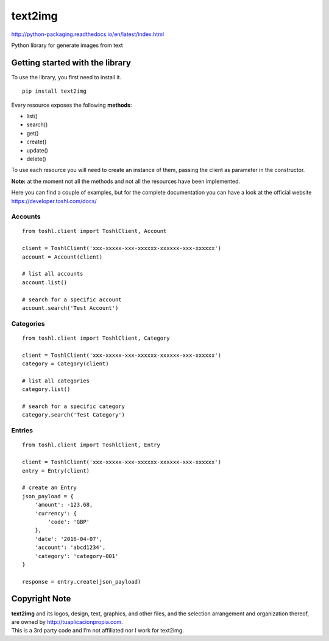 text2img |License MIT|
==========================

http://python-packaging.readthedocs.io/en/latest/index.html


|PyPI version|

.. |PyPI version| image:: https://badge.fury.io/py/text2img.svg
   :target: https://badge.fury.io/py/text2img

Python library for generate images from text

Getting started with the library
--------------------------------

| To use the library, you first need to install it.

::

    pip install text2img

Every resource exposes the following **methods**:

-  list()
-  search()
-  get()
-  create()
-  update()
-  delete()

To use each resource you will need to create an instance of them,
passing the client as parameter in the constructor.

**Note:** at the moment not all the methods and not all the resources
have been implemented.

Here you can find a couple of examples, but for the complete
documentation you can have a look at the official website
https://developer.toshl.com/docs/

Accounts
~~~~~~~~

::

    from toshl.client import ToshlClient, Account

    client = ToshlClient('xxx-xxxxx-xxx-xxxxxx-xxxxxx-xxx-xxxxxx')
    account = Account(client)

    # list all accounts
    account.list()

    # search for a specific account
    account.search('Test Account')

Categories
~~~~~~~~~~

::

    from toshl.client import ToshlClient, Category

    client = ToshlClient('xxx-xxxxx-xxx-xxxxxx-xxxxxx-xxx-xxxxxx')
    category = Category(client)

    # list all categories
    category.list()

    # search for a specific category
    category.search('Test Category')

Entries
~~~~~~~

::

    from toshl.client import ToshlClient, Entry

    client = ToshlClient('xxx-xxxxx-xxx-xxxxxx-xxxxxx-xxx-xxxxxx')
    entry = Entry(client)

    # create an Entry
    json_payload = {
        'amount': -123.68,
        'currency': {
            'code': 'GBP'
        },
        'date': '2016-04-07',
        'account': 'abcd1234',
        'category': 'category-001'
    }

    response = entry.create(json_payload)

Copyright Note
--------------

| **text2img** and its logos, design, text, graphics, and other files, and
  the selection arrangement and organization thereof, are owned by
  http://tuaplicacionpropia.com.
| This is a 3rd party code and I’m not affiliated nor I work for text2img.

.. |License MIT| image:: https://go-shields.herokuapp.com/license-MIT-blue.png

